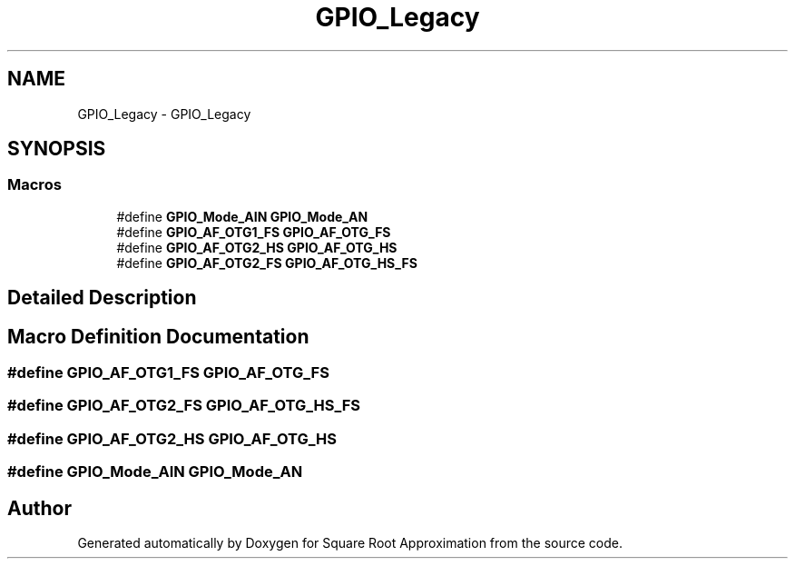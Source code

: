 .TH "GPIO_Legacy" 3 "Version 0.1.-" "Square Root Approximation" \" -*- nroff -*-
.ad l
.nh
.SH NAME
GPIO_Legacy \- GPIO_Legacy
.SH SYNOPSIS
.br
.PP
.SS "Macros"

.in +1c
.ti -1c
.RI "#define \fBGPIO_Mode_AIN\fP   \fBGPIO_Mode_AN\fP"
.br
.ti -1c
.RI "#define \fBGPIO_AF_OTG1_FS\fP   \fBGPIO_AF_OTG_FS\fP"
.br
.ti -1c
.RI "#define \fBGPIO_AF_OTG2_HS\fP   \fBGPIO_AF_OTG_HS\fP"
.br
.ti -1c
.RI "#define \fBGPIO_AF_OTG2_FS\fP   \fBGPIO_AF_OTG_HS_FS\fP"
.br
.in -1c
.SH "Detailed Description"
.PP 

.SH "Macro Definition Documentation"
.PP 
.SS "#define GPIO_AF_OTG1_FS   \fBGPIO_AF_OTG_FS\fP"

.SS "#define GPIO_AF_OTG2_FS   \fBGPIO_AF_OTG_HS_FS\fP"

.SS "#define GPIO_AF_OTG2_HS   \fBGPIO_AF_OTG_HS\fP"

.SS "#define GPIO_Mode_AIN   \fBGPIO_Mode_AN\fP"

.SH "Author"
.PP 
Generated automatically by Doxygen for Square Root Approximation from the source code\&.

